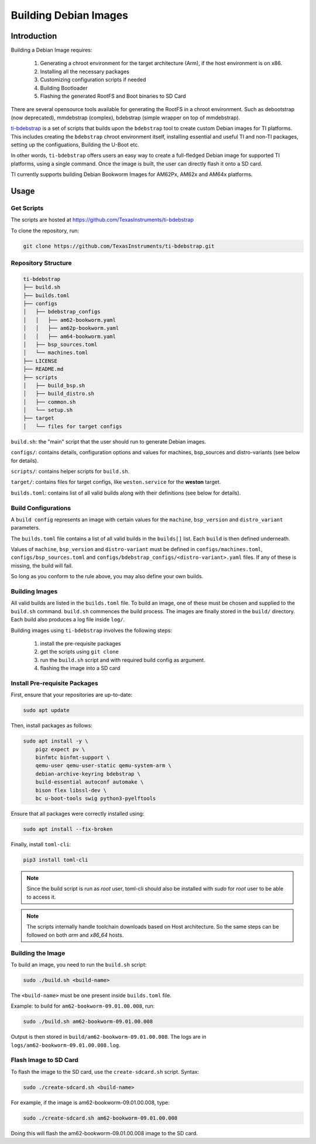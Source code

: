 ======================
Building Debian Images
======================

Introduction
============

Building a Debian Image requires:

    1. Generating a chroot environment for the target architecture (Arm), if the host environment is on x86.
    2. Installing all the necessary packages
    3. Customizing configuration scripts if needed
    4. Building Bootloader
    5. Flashing the generated RootFS and Boot binaries to SD Card

There are several opensource tools available for generating the RootFS in a chroot environment. Such as debootstrap (now deprecated), mmdebstrap (complex), bdebstrap (simple wrapper on top of mmdebstrap).

`ti-bdebstrap <https://github.com/TexasInstruments/ti-debpkgs>`__ is a set of scripts that builds upon the ``bdebstrap`` tool to create custom Debian images for TI platforms. This includes creating the ``bdebstrap`` chroot environment itself, installing essential and useful TI and non-TI packages, setting up the configuations, Building the U-Boot etc.

In other words, ``ti-bdebstrap`` offers users an easy way to create a full-fledged Debian image for supported TI platforms, using a single command. Once the image is built, the user can directly flash it onto a SD card.

TI currently supports building Debian Bookworm Images for AM62Px, AM62x and AM64x platforms.

Usage
=====

Get Scripts
-----------

The scripts are hosted at https://github.com/TexasInstruments/ti-bdebstrap

To clone the repository, run:

.. code-block::

    git clone https://github.com/TexasInstruments/ti-bdebstrap.git


Repository Structure
--------------------

.. code-block::

    ti-bdebstrap
    ├── build.sh
    ├── builds.toml
    ├── configs
    │   ├── bdebstrap_configs
    │   │   ├── am62-bookworm.yaml
    │   │   ├── am62p-bookworm.yaml
    │   │   ├── am64-bookworm.yaml
    │   ├── bsp_sources.toml
    │   └── machines.toml
    ├── LICENSE
    ├── README.md
    ├── scripts
    │   ├── build_bsp.sh
    │   ├── build_distro.sh
    │   ├── common.sh
    │   └── setup.sh
    ├── target
    │   └── files for target configs


``build.sh``: the "main" script that the user should run to generate Debian images.

``configs/``: contains details, configuration options and values for machines, bsp_sources and distro-variants (see below for details).

``scripts/``: contains helper scripts for ``build.sh``.

``target/``: contains files for target configs, like ``weston.service`` for the **weston** target.

``builds.toml``: contains list of all valid builds along with their definitions (see below for details).

Build Configurations
--------------------

A ``build config`` represents an image with certain values for the ``machine``, ``bsp_version`` and ``distro_variant`` parameters.

The ``builds.toml`` file contains a list of all valid builds in the ``builds[]`` list. Each ``build`` is then defined underneath.

Values of ``machine``, ``bsp_version`` and ``distro-variant`` must be defined in ``configs/machines.toml``, ``configs/bsp_sources.toml`` and ``configs/bdebstrap_configs/<distro-variant>.yaml`` files. If any of these is missing, the build will fail.

So long as you conform to the rule above, you may also define your own builds.

Building Images
---------------

All valid builds are listed in the ``builds.toml`` file. To build an image, one of these must be chosen and supplied to the ``build.sh`` command. ``build.sh`` commences the build process.
The images are finally stored in the ``build/`` directory. Each build also produces a log file inside ``log/``.

Building images using ``ti-bdebstrap`` involves the following steps:

    1. install the pre-requisite packages
    2. get the scripts using ``git clone``
    3. run the ``build.sh`` script and with required build config as argument.
    4. flashing the image into a SD card

Install Pre-requisite Packages
------------------------------

First, ensure that your repositories are up-to-date:

.. code-block::

    sudo apt update

Then, install packages as follows:

.. code-block::

    sudo apt install -y \
        pigz expect pv \
        binfmtc binfmt-support \
        qemu-user qemu-user-static qemu-system-arm \
        debian-archive-keyring bdebstrap \
        build-essential autoconf automake \
        bison flex libssl-dev \
        bc u-boot-tools swig python3-pyelftools


Ensure that all packages were correctly installed using:

.. code-block::

    sudo apt install --fix-broken

Finally, install ``toml-cli``:

.. code-block::

    pip3 install toml-cli

.. note::

   Since the build script is run as `root` user, toml-cli should also be installed with `sudo` for `root` user to be able to access it.

.. note::

   The scripts internally handle toolchain downloads based on Host architecture. So the same steps can be followed on both `arm` and `x86_64` hosts.

Building the Image
-------------------

To build an image, you need to run the ``build.sh`` script:

.. code-block::

    sudo ./build.sh <build-name>

The ``<build-name>`` must be one present inside ``builds.toml`` file.

Example: to build for ``am62-bookworm-09.01.00.008``, run:

.. code-block::

    sudo ./build.sh am62-bookworm-09.01.00.008

Output is then stored in ``build/am62-bookworm-09.01.00.008``. The logs are in ``logs/am62-bookworm-09.01.00.008.log``.

Flash Image to SD Card
----------------------

To flash the image to the SD card, use the ``create-sdcard.sh`` script.
Syntax:

.. code-block::

    sudo ./create-sdcard.sh <build-name>

For example, if the image is am62-bookworm-09.01.00.008, type:

.. code-block::

    sudo ./create-sdcard.sh am62-bookworm-09.01.00.008

Doing this will flash the am62-bookworm-09.01.00.008 image to the SD card.

